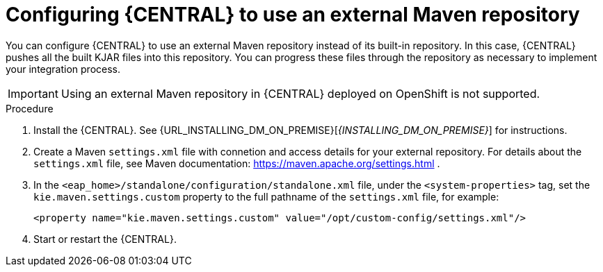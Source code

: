 [id='central-configure-maven-proc']
= Configuring {CENTRAL} to use an external Maven repository

You can configure {CENTRAL} to use an external Maven repository instead of its built-in repository. In this case, {CENTRAL} pushes all the built KJAR files into this repository. You can progress these files through the repository as necessary to implement your integration process.

IMPORTANT: Using an external Maven repository in {CENTRAL} deployed on OpenShift is not supported.

.Procedure

. Install the {CENTRAL}. See {URL_INSTALLING_DM_ON_PREMISE}[_{INSTALLING_DM_ON_PREMISE}_] for instructions.
. Create a Maven `settings.xml` file with connetion and access details for your external repository. For details about the `settings.xml` file, see Maven documentation: https://maven.apache.org/settings.html .
. In the `<eap_home>/standalone/configuration/standalone.xml` file, under the `<system-properties>` tag, set the `kie.maven.settings.custom` property to the full pathname of the `settings.xml` file, for example:
+
[source,xml]
----
<property name="kie.maven.settings.custom" value="/opt/custom-config/settings.xml"/>
----
+
. Start or restart the {CENTRAL}.
